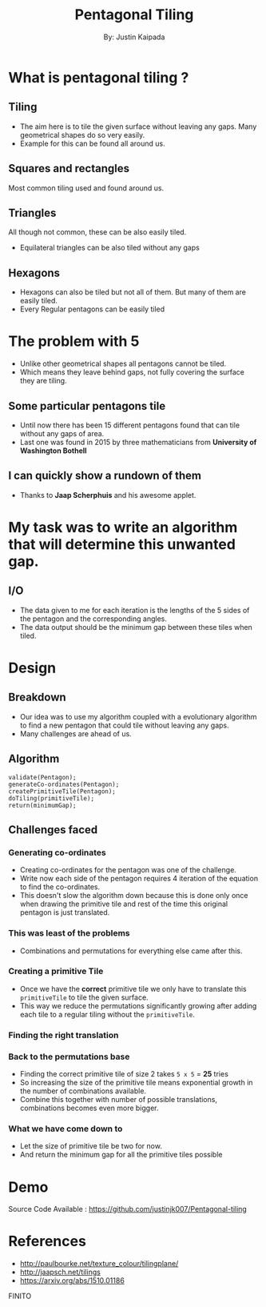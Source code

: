 #+TITLE: Pentagonal Tiling
#+AUTHOR: By: Justin Kaipada
#+REVEAL_THEME: solarized
#+OPTIONS: reveal_slide_number:nil num:nil toc:nil
#+REVEAL_MARGIN: 0.2
#+REVEAL_TRANS: none
#+REVEAL_MIN_SCALE: 0.5
#+REVEAL_MAX_SCALE: 2.5
#+REVEAL_PLUGINS: (highlight)
#+REVEAL_HIGHLIGHT_CSS: https://cdnjs.cloudflare.com/ajax/libs/highlight.js/9.12.0/styles/solarized-dark.min.css

* What is pentagonal tiling ?
[[./img/pentagon.PNG]]
** Tiling
- The aim here is to tile the given surface without leaving any
  gaps. Many geometrical shapes do so very easily.
- Example for this can be found all around us.
** Squares and rectangles
Most common tiling used and found around us.
[[./img/sqaure.PNG]]
** Triangles
All though not common, these can be also easily tiled.
[[./img/triangle.PNG]]
- Equilateral triangles can be also tiled without any gaps
** Hexagons
- Hexagons can also be tiled but not all of them. But many of them are
  easily tiled.
- Every Regular pentagons can be easily tiled
[[./img/hex.PNG]]
* The problem with 5
- Unlike other geometrical shapes all pentagons cannot be tiled.
- Which means they leave behind gaps, not fully covering the surface
  they are tiling.
[[./img/gap.PNG]]
** Some particular pentagons tile
- Until now there has been 15 different pentagons found that can tile
  without any gaps of area.
- Last one was found in 2015 by three mathematicians from *University of Washington Bothell*
[[./img/primitive.PNG]]
** I can quickly show a rundown of them
- Thanks to *Jaap Scherphuis* and his awesome applet.
* My task was to write an algorithm that will determine this unwanted gap.
** I/O
- The data given to me for each iteration is the lengths of the 5
  sides of the pentagon and the corresponding angles.
- The data output should be the minimum gap between these tiles when tiled.
* Design
** Breakdown
- Our idea was to use my algorithm coupled with a evolutionary algorithm
  to find a new pentagon that could tile without leaving any gaps.
- Many challenges are ahead of us.
** Algorithm
#+BEGIN_SRC c++
validate(Pentagon);
generateCo-ordinates(Pentagon);
createPrimitiveTile(Pentagon);
doTiling(primitiveTile);
return(minimumGap);
#+END_SRC
** Challenges faced
*** Generating co-ordinates
- Creating co-ordinates for the pentagon was one of the challenge.
- Write now each side of the pentagon requires 4 iteration of the
  equation to find the co-ordinates.
- This doesn't slow the algorithm down because this is done only once
  when drawing the primitive tile and rest of the time this original
  pentagon is just translated.
*** This was least of the problems
- Combinations and permutations for everything else came after this.
*** Creating a primitive Tile
[[./img/primitive.PNG]]
- Once we have the *correct* primitive tile we only have to translate
  this =primitiveTile= to tile the given surface.
- This way we reduce the permutations significantly growing after
  adding each tile to a regular tiling without the =primitiveTile=.
*** Finding the right translation
[[./img/translation.png]]
*** Back to the permutations base
- Finding the correct primitive tile of size 2 takes =5 x 5= = *25* tries
- So increasing the size of the primitive tile means exponential
  growth in the number of combinations available.
- Combine this together with number of possible translations,
  combinations becomes even more bigger.
*** What we have come down to
- Let the size of primitive tile be two for now.
- And return the minimum gap for all the primitive tiles possible
* Demo
 Source Code Available : https://github.com/justinjk007/Pentagonal-tiling
[[./img/src.png]]
* References
- http://paulbourke.net/texture_colour/tilingplane/
- http://jaapsch.net/tilings
- https://arxiv.org/abs/1510.01186
FINITO
# * Single Image Background
#     :PROPERTIES:
#     :reveal_background: ./face.png
#     :reveal_background_trans: fade
#     :END:
#     This is some text you can use.
